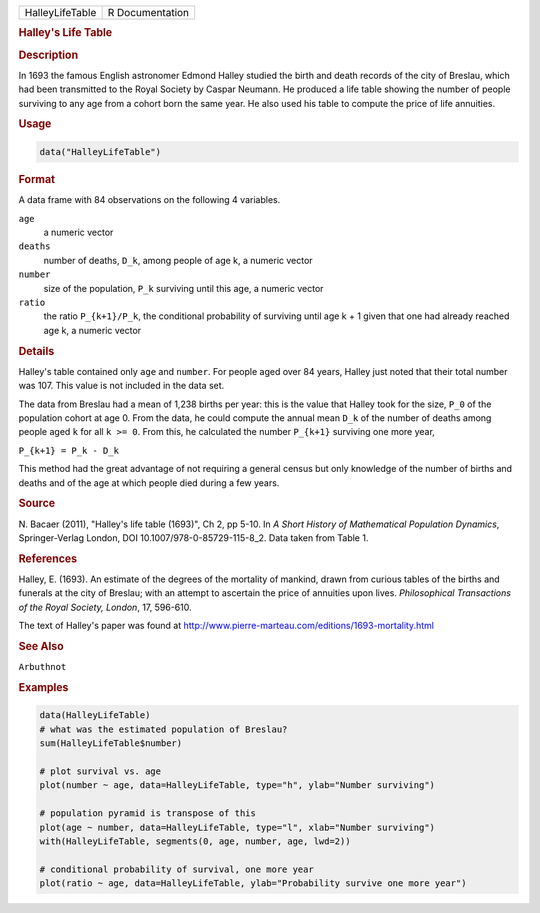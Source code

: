 .. container::

   =============== ===============
   HalleyLifeTable R Documentation
   =============== ===============

   .. rubric:: Halley's Life Table
      :name: HalleyLifeTable

   .. rubric:: Description
      :name: description

   In 1693 the famous English astronomer Edmond Halley studied the birth
   and death records of the city of Breslau, which had been transmitted
   to the Royal Society by Caspar Neumann. He produced a life table
   showing the number of people surviving to any age from a cohort born
   the same year. He also used his table to compute the price of life
   annuities.

   .. rubric:: Usage
      :name: usage

   .. code:: R

      data("HalleyLifeTable")

   .. rubric:: Format
      :name: format

   A data frame with 84 observations on the following 4 variables.

   ``age``
      a numeric vector

   ``deaths``
      number of deaths, ``D_k``, among people of age k, a numeric vector

   ``number``
      size of the population, ``P_k`` surviving until this age, a
      numeric vector

   ``ratio``
      the ratio ``P_{k+1}/P_k``, the conditional probability of
      surviving until age k + 1 given that one had already reached age
      k, a numeric vector

   .. rubric:: Details
      :name: details

   Halley's table contained only ``age`` and ``number``. For people aged
   over 84 years, Halley just noted that their total number was 107.
   This value is not included in the data set.

   The data from Breslau had a mean of 1,238 births per year: this is
   the value that Halley took for the size, ``P_0`` of the population
   cohort at age 0. From the data, he could compute the annual mean
   ``D_k`` of the number of deaths among people aged ``k`` for all
   ``k >= 0``. From this, he calculated the number ``P_{k+1}`` surviving
   one more year,

   ``P_{k+1} = P_k - D_k``

   This method had the great advantage of not requiring a general census
   but only knowledge of the number of births and deaths and of the age
   at which people died during a few years.

   .. rubric:: Source
      :name: source

   N. Bacaer (2011), "Halley's life table (1693)", Ch 2, pp 5-10. In *A
   Short History of Mathematical Population Dynamics*, Springer-Verlag
   London, DOI 10.1007/978-0-85729-115-8_2. Data taken from Table 1.

   .. rubric:: References
      :name: references

   Halley, E. (1693). An estimate of the degrees of the mortality of
   mankind, drawn from curious tables of the births and funerals at the
   city of Breslau; with an attempt to ascertain the price of annuities
   upon lives. *Philosophical Transactions of the Royal Society,
   London*, 17, 596-610.

   The text of Halley's paper was found at
   http://www.pierre-marteau.com/editions/1693-mortality.html

   .. rubric:: See Also
      :name: see-also

   ``Arbuthnot``

   .. rubric:: Examples
      :name: examples

   .. code:: R

      data(HalleyLifeTable)
      # what was the estimated population of Breslau?
      sum(HalleyLifeTable$number)

      # plot survival vs. age
      plot(number ~ age, data=HalleyLifeTable, type="h", ylab="Number surviving")

      # population pyramid is transpose of this
      plot(age ~ number, data=HalleyLifeTable, type="l", xlab="Number surviving")
      with(HalleyLifeTable, segments(0, age, number, age, lwd=2))

      # conditional probability of survival, one more year
      plot(ratio ~ age, data=HalleyLifeTable, ylab="Probability survive one more year")
